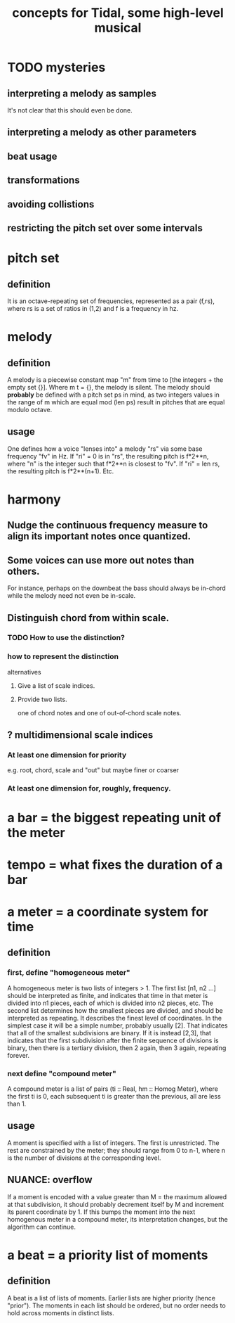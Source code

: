:PROPERTIES:
:ID:       5e40393b-a042-41d2-ba79-41ab70fc9ba6
:END:
#+title: concepts for Tidal, some high-level musical
* TODO mysteries
** interpreting a melody as samples
   It's not clear that this should even be done.
** interpreting a melody as other parameters
** beat usage
** transformations
** avoiding collistions
** restricting the pitch set over some intervals
* pitch set
** definition
   It is an octave-repeating set of frequencies,
   represented as a pair (f,rs),
   where rs is a set of ratios in (1,2)
   and f is a frequency in hz.
* melody
** definition
   A melody is a piecewise constant map "m"
   from time to [the integers + the empty set {}].
   Where m t = {}, the melody is silent.
   The melody should *probably* be defined with a pitch set ps in mind,
   as two integers values in the range of m which are equal mod (len ps)
   result in pitches that are equal modulo octave.
** usage
   One defines how a voice "lenses into" a melody "rs"
   via some base frequency "fv" in Hz.
   If "ri" = 0 is in "rs", the resulting pitch is f*2**n,
   where "n" is the integer such that f*2**n is closest to "fv".
   If "ri" = len rs, the resulting pitch is f*2**(n+1).
   Etc.
* harmony
** Nudge the continuous frequency measure to align its important notes once quantized.
** Some voices can use more out notes than others.
   For instance, perhaps on the downbeat the bass should always be in-chord while the melody need not even be in-scale.
** Distinguish chord from within scale.
*** TODO How to use the distinction?
*** how to represent the distinction
    alternatives
**** Give a list of scale indices.
**** Provide two lists.
     one of chord notes and one of out-of-chord scale notes.
** ? multidimensional scale indices
*** At least one dimension for priority
    e.g. root, chord, scale and "out"
    but maybe finer or coarser
*** At least one dimension for, roughly, frequency.
* a bar = the biggest repeating unit of the meter
* tempo = what fixes the duration of a bar
* a meter = a coordinate system for time
** definition
*** first, define "homogeneous meter"
    A homogeneous meter is two lists of integers > 1.
    The first list [n1, n2 ...] should be interpreted as finite,
    and indicates that time in that meter
    is divided into n1 pieces, each of which is divided into n2 pieces, etc.
    The second list determines how the smallest pieces are divided,
    and should be interpreted as repeating.
    It describes the finest level of coordinates.
    In the simplest case it will be a simple number, probably usually [2].
    That indicates that all of the smallest subdivisions are binary.
    If it is instead [2,3], that indicates that the first subdivision
    after the finite sequence of divisions is binary,
    then there is a tertiary division, then 2 again, then 3 again,
    repeating forever.
*** next define "compound meter"
    A compound meter is a list of pairs (ti :: Real, hm :: Homog Meter),
    where the first ti is 0, each subsequent ti is greater than the previous,
    all are less than 1.
** usage
   A moment is specified with a list of integers.
   The first is unrestricted.
   The rest are constrained by the meter; they should range from 0 to n-1,
   where n is the number of divisions at the corresponding level.
** NUANCE: overflow
   If a moment is encoded with a value greater than
   M = the maximum allowed at that subdivision,
   it should probably decrement itself by M
   and increment its parent coordinate by 1.
   If this bumps the moment into the next homogenous meter
   in a compound meter, its interpretation changes,
   but the algorithm can continue.
* a beat = a priority list of moments
** definition
   A beat is a list of lists of moments.
   Earlier lists are higher priority (hence "prior").
   The moments in each list should be ordered,
   but no order needs to hold across moments in distinct lists.
